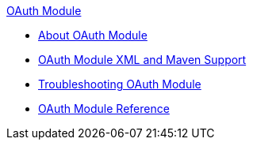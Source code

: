 .xref:index.adoc[OAuth Module]
* xref:index.adoc[About OAuth Module]
* xref:oauth-xml-maven.adoc[OAuth Module XML and Maven Support]
* xref:oauth-module-troubleshooting.adoc[Troubleshooting OAuth Module]
* xref:oauth-module-reference.adoc[OAuth Module Reference]
